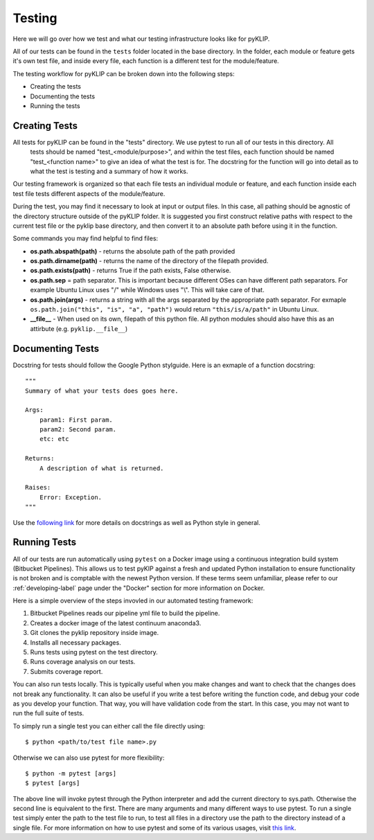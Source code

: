 .. _tests-label:


#######
Testing
#######

Here we will go over how we test and what our testing infrastructure looks like for pyKLIP.

All of our tests can be found in the ``tests`` folder located in the base directory. In the folder, each module or feature gets it's own test
file, and inside every file, each function is a different test for the module/feature.

The testing workflow for pyKLIP can be broken down into the following steps:

* Creating the tests
* Documenting the tests
* Running the tests


Creating Tests
==============
All tests for pyKLIP can be found in the "tests" directory. We use pytest to run all of our tests in this directory. All
 tests should be named "test_<module/purpose>", and within the test files, each function should be named "test_<function
 name>" to give an idea of what the test is for. The docstring for the function will go into detail as to what the test
 is testing and a summary of how it works.

Our testing framework is organized so that each file tests an individual module or feature, and each function inside
each test file tests different aspects of the module/feature.

During the test, you may find it necessary to look at input or output files. In this case, all pathing should be agnostic of the directory structure outside of the pyKLIP folder.
It is suggested you first construct relative paths with respect to the current test file or the pyklip base directory, and then convert it to an absolute path before
using it in the function.

Some commands you may find helpful to find files:

* **os.path.abspath(path)** - returns the absolute path of the path provided
* **os.path.dirname(path)** - returns the name of the directory of the filepath provided.
* **os.path.exists(path)** - returns True if the path exists, False otherwise.
* **os.path.sep** = path separator. This is important because different OSes can have different path separators. For example Ubuntu Linux uses "/" while Windows uses "\\". This will take care of that.
* **os.path.join(args)** - returns a string with all the args separated by the appropriate path separator. For exmaple ``os.path.join("this", "is", "a", "path")`` would return ``"this/is/a/path"`` in Ubuntu Linux.
* **__file__** - When used on its own, filepath of this python file. All python modules should also have this as an attirbute (e.g. ``pyklip.__file__``)


Documenting Tests
=================
Docstring for tests should follow the Google Python stylguide. Here is an exmaple of a function docstring::

    """
    Summary of what your tests does goes here.

    Args:
        param1: First param.
        param2: Second param.
        etc: etc

    Returns:
        A description of what is returned.

    Raises:
        Error: Exception.
    """

Use the `following link <http://google.github.io/styleguide/pyguide.html?showone=Comments#Comments>`__ for more details on
docstrings as well as Python style in general.

Running Tests
=============
All of our tests are run automatically using ``pytest`` on a Docker image using a continuous integration build system (Bitbucket Pipelines). 
This allows us to test pyKIP against a fresh and updated Python installation to ensure functionality is not broken and is comptable with the newest Python version.
If these terms seem unfamiliar, please refer to our :ref:`developing-label` page under the "Docker" section for more
information on Docker.

Here is a simple overview of the steps invovled in our automated testing framework:

1. Bitbucket Pipelines reads our pipeline yml file to build the pipeline.
2. Creates a docker image of the latest continuum anaconda3.
3. Git clones the pyklip repository inside image.
4. Installs all necessary packages.
5. Runs tests using pytest on the test directory.
6. Runs coverage analysis on our tests.
7. Submits coverage report.

You can also run tests locally. This is typically useful when you make changes and want to check that the changes does not break any functionality.
It can also be useful if you write a test before writing the function code, and debug your code as you develop your function. That way, you will
have validation code from the start. In this case, you may not want to run the full suite of tests. 

To simply run a single test you can either call the file directly using::

    $ python <path/to/test file name>.py

Otherwise we can also use pytest for more flexibility::

    $ python -m pytest [args]
    $ pytest [args]

The above line will invoke pytest through the Python interpreter and add the current directory to sys.path. Otherwise
the second line is equivalent to the first.
There are many arguments and many different ways to use pytest. To run a single test simply enter the path to the test
file to run, to test all files in a directory use the path to the directory instead of a single file.
For more information on how to use pytest and some of its various usages, visit `this link <https://docs.pytest.org/en/latest/usage.html#>`__.
